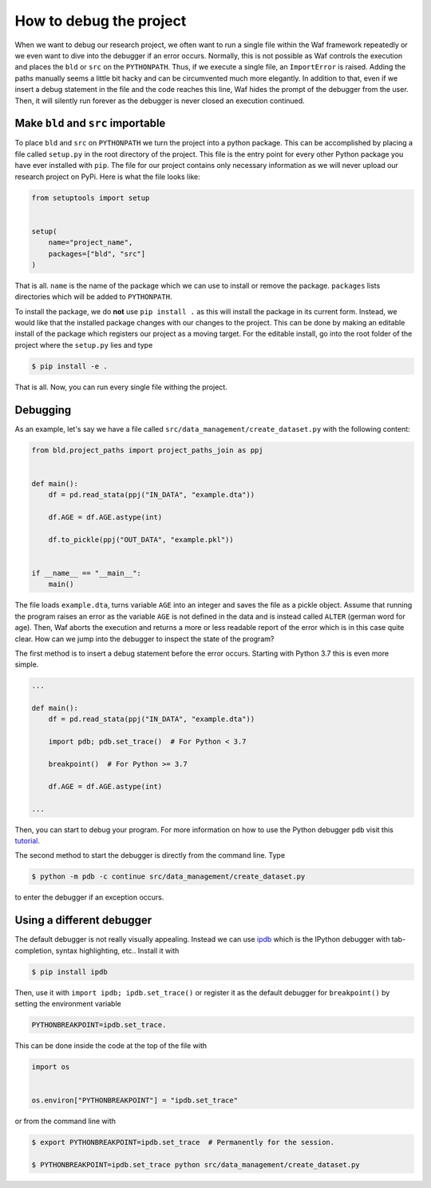 How to debug the project
========================

When we want to debug our research project, we often want to run a single file within
the Waf framework repeatedly or we even want to dive into the debugger if an error
occurs. Normally, this is not possible as Waf controls the execution and places the
``bld`` or ``src`` on the ``PYTHONPATH``. Thus, if we execute a single file, an
``ImportError`` is raised. Adding the paths manually seems a little bit hacky and can be
circumvented much more elegantly. In addition to that, even if we insert a debug
statement in the file and the code reaches this line, Waf hides the prompt of the
debugger from the user. Then, it will silently run forever as the debugger is never
closed an execution continued.

Make ``bld`` and ``src`` importable
-----------------------------------

To place ``bld`` and ``src`` on ``PYTHONPATH`` we turn the project into a python
package. This can be accomplished by placing a file called ``setup.py`` in the root
directory of the project. This file is the entry point for every other Python package
you have ever installed with ``pip``. The file for our project contains only necessary
information as we will never upload our research project on PyPi. Here is what the file
looks like:

.. code-block:: python

    from setuptools import setup


    setup(
        name="project_name",
        packages=["bld", "src"]
    )

That is all. ``name`` is the name of the package which we can use to install or remove
the package. ``packages`` lists directories which will be added to ``PYTHONPATH``.

To install the package, we do **not** use ``pip install .`` as this will install the
package in its current form. Instead, we would like that the installed package changes
with our changes to the project. This can be done by making an editable install of the
package which registers our project as a moving target. For the editable install, go
into the root folder of the project where the ``setup.py`` lies and type

.. code-block:: bash

    $ pip install -e .

That is all. Now, you can run every single file withing the project.


Debugging
---------

As an example, let's say we have a file called ``src/data_management/create_dataset.py``
with the following content:

.. code-block:: python

    from bld.project_paths import project_paths_join as ppj


    def main():
        df = pd.read_stata(ppj("IN_DATA", "example.dta"))

        df.AGE = df.AGE.astype(int)

        df.to_pickle(ppj("OUT_DATA", "example.pkl"))


    if __name__ == "__main__":
        main()

The file loads ``example.dta``, turns variable ``AGE`` into an integer and saves the
file as a pickle object. Assume that running the program raises an error as the variable
``AGE`` is not defined in the data and is instead called ``ALTER`` (german word for
age). Then, Waf aborts the execution and returns a more or less readable report of the
error which is in this case quite clear. How can we jump into the debugger to inspect
the state of the program?

The first method is to insert a debug statement before the error occurs. Starting with
Python 3.7 this is even more simple.

.. code-block:: python

    ...

    def main():
        df = pd.read_stata(ppj("IN_DATA", "example.dta"))

        import pdb; pdb.set_trace()  # For Python < 3.7

        breakpoint()  # For Python >= 3.7

        df.AGE = df.AGE.astype(int)

    ...

Then, you can start to debug your program. For more information on how to use the Python
debugger ``pdb`` visit this `tutorial <https://realpython.com/python-debugging-pdb/>`_.

The second method to start the debugger is directly from the command line. Type

.. code-block:: bash

    $ python -m pdb -c continue src/data_management/create_dataset.py

to enter the debugger if an exception occurs.


Using a different debugger
--------------------------

The default debugger is not really visually appealing. Instead we can use `ipdb
<https://github.com/gotcha/ipdb>`_  which is the IPython debugger with tab-completion,
syntax highlighting, etc.. Install it with

.. code-block:: bash

    $ pip install ipdb

Then, use it with ``import ipdb; ipdb.set_trace()`` or register it as the default
debugger for ``breakpoint()`` by setting the environment variable

.. code-block:: bash

    PYTHONBREAKPOINT=ipdb.set_trace.

This can be done inside the code at the top of the file with

.. code-block:: python

    import os


    os.environ["PYTHONBREAKPOINT"] = "ipdb.set_trace"

or from the command line with

.. code-block:: bash

    $ export PYTHONBREAKPOINT=ipdb.set_trace  # Permanently for the session.

    $ PYTHONBREAKPOINT=ipdb.set_trace python src/data_management/create_dataset.py
